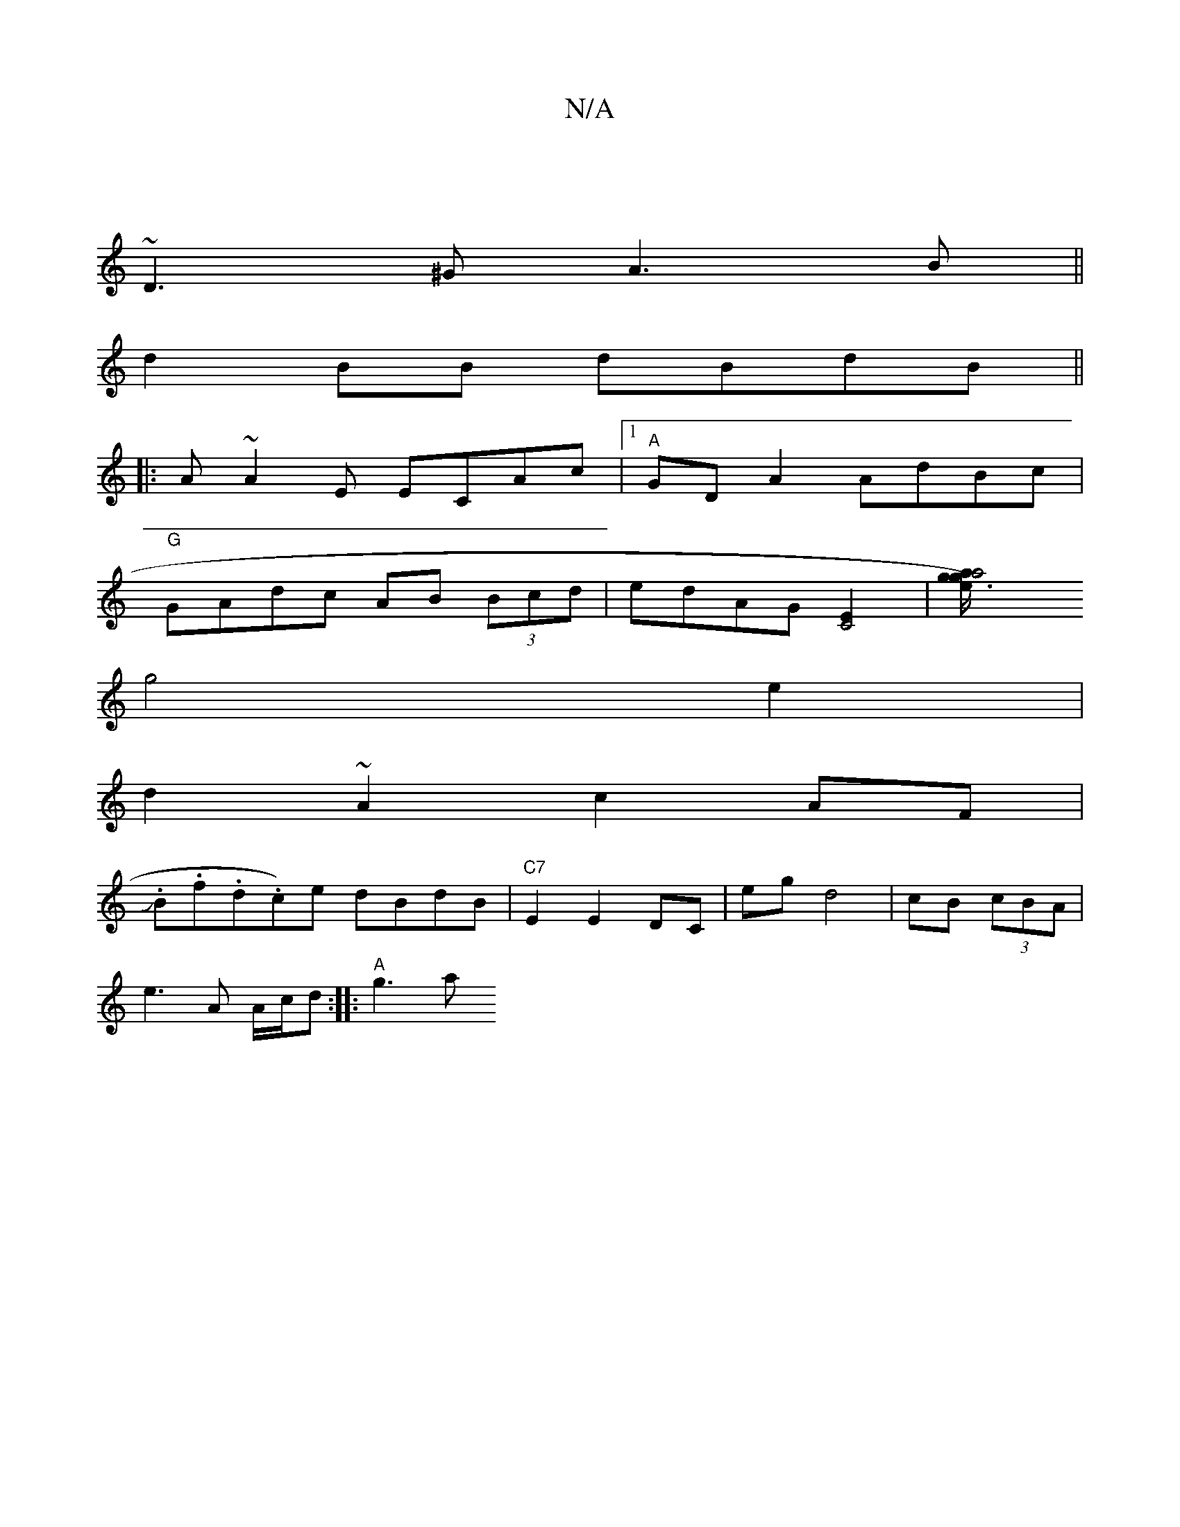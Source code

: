 X:1
T:N/A
M:4/4
R:N/A
K:Cmajor
|
~D3^G A3B ||
d2 BB dBdB||
|:A~A2E ECAc |1 "A" GD A2 AdBc|
"G"GAdc AB (3Bcd|edAG [C4E2] |[a4g3/4e/2)z ag|
g4 e2|
d2 ~A2 c2AF|
J.B.f.d.cw)e dBdB |"C7" E2E2 DC |egd4|cB (3cBA |
e3 A A/c/d :|: "A" g3 a 